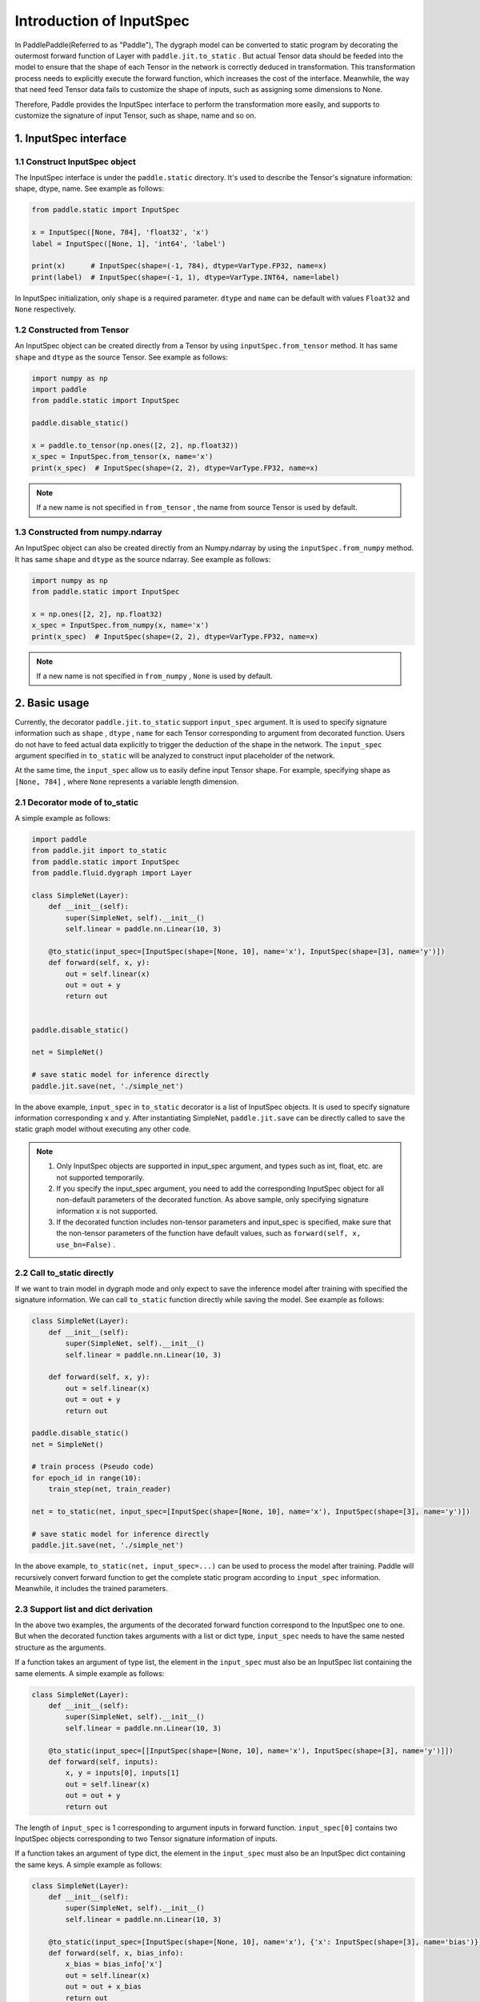 .. _user_guide_dy2sta_input_spec_cn:

Introduction of InputSpec
===========================


In PaddlePaddle(Referred to as "Paddle"), The dygraph model can be converted to static program by decorating the outermost forward function of Layer with ``paddle.jit.to_static`` . But actual Tensor data should be feeded into the model to ensure that the shape of each Tensor in the network is correctly deduced in transformation. This transformation process needs to explicitly execute the forward function, which increases the cost of the interface. Meanwhile, the way that need feed Tensor data fails to customize the shape of inputs, such as assigning some dimensions to None.

Therefore, Paddle provides the InputSpec interface to perform the transformation more easily, and supports to customize the signature of input Tensor, such as shape, name and so on.


1. InputSpec interface
-------------------------

1.1 Construct InputSpec object
^^^^^^^^^^^^^^^^^^^^^^^^^^^^^^

The InputSpec interface is under the ``paddle.static`` directory. It's used to describe the Tensor's signature information: shape, dtype, name. See example as follows:

.. code-block:: python

    from paddle.static import InputSpec

    x = InputSpec([None, 784], 'float32', 'x')
    label = InputSpec([None, 1], 'int64', 'label')

    print(x)      # InputSpec(shape=(-1, 784), dtype=VarType.FP32, name=x)
    print(label)  # InputSpec(shape=(-1, 1), dtype=VarType.INT64, name=label)


In InputSpec initialization, only ``shape`` is a required parameter. ``dtype`` and ``name`` can be default with values ``Float32`` and ``None`` respectively.



1.2 Constructed from Tensor
^^^^^^^^^^^^^^^^^^^^^^^^^^^^^^^^

An InputSpec object can be created directly from a Tensor by using ``inputSpec.from_tensor`` method. It has same ``shape`` and ``dtype`` as the source Tensor. See example as follows:

.. code-block:: python

    import numpy as np
    import paddle
    from paddle.static import InputSpec

    paddle.disable_static()

    x = paddle.to_tensor(np.ones([2, 2], np.float32))
    x_spec = InputSpec.from_tensor(x, name='x')
    print(x_spec)  # InputSpec(shape=(2, 2), dtype=VarType.FP32, name=x)


.. note::
    If a new name is not specified in ``from_tensor`` , the name from source Tensor is used by default.


1.3 Constructed from numpy.ndarray
^^^^^^^^^^^^^^^^^^^^^^^^^^^^^^^^^^^^^^

An InputSpec object can also be created directly from an Numpy.ndarray by using the ``inputSpec.from_numpy`` method. It has same ``shape`` and ``dtype`` as the source ndarray. See example as follows:

.. code-block:: python

    import numpy as np
    from paddle.static import InputSpec

    x = np.ones([2, 2], np.float32)
    x_spec = InputSpec.from_numpy(x, name='x')
    print(x_spec)  # InputSpec(shape=(2, 2), dtype=VarType.FP32, name=x)


.. note::
    If a new name is not specified in ``from_numpy`` , ``None`` is used by default.


2. Basic usage
------------------

Currently, the decorator ``paddle.jit.to_static`` support ``input_spec`` argument. It is used to specify signature information such as ``shape`` , ``dtype`` , ``name`` for each Tensor corresponding to argument from decorated function. Users do not have to feed actual data explicitly to trigger the deduction of the shape in the network. The ``input_spec`` argument specified in ``to_static`` will be analyzed to construct input placeholder of the network.

At the same time, the ``input_spec`` allow us to easily define input Tensor shape. For example, specifying shape as ``[None, 784]`` , where ``None`` represents a variable length dimension.

2.1 Decorator mode of to_static
^^^^^^^^^^^^^^^^^^^^^^^^^^^^^^^^

A simple example as follows:

.. code-block:: python

    import paddle
    from paddle.jit import to_static
    from paddle.static import InputSpec
    from paddle.fluid.dygraph import Layer

    class SimpleNet(Layer):
        def __init__(self):
            super(SimpleNet, self).__init__()
            self.linear = paddle.nn.Linear(10, 3)

        @to_static(input_spec=[InputSpec(shape=[None, 10], name='x'), InputSpec(shape=[3], name='y')])
        def forward(self, x, y):
            out = self.linear(x)
            out = out + y
            return out


    paddle.disable_static()

    net = SimpleNet()

    # save static model for inference directly
    paddle.jit.save(net, './simple_net')


In the above example, ``input_spec`` in  ``to_static`` decorator is a list of InputSpec objects. It is used to specify signature information corresponding x and y. After instantiating SimpleNet, ``paddle.jit.save`` can be directly called to save the static graph model without executing any other code.

.. note::
    1. Only InputSpec objects are supported in input_spec argument, and types such as int, float, etc. are not supported temporarily.
    2. If you specify the input_spec argument, you need to add the corresponding InputSpec object for all non-default parameters of the decorated function. As above sample, only specifying signature information x is not supported.
    3. If the decorated function includes non-tensor parameters and input_spec is specified, make sure that the non-tensor parameters of the function have default values, such as ``forward(self, x, use_bn=False)`` .


2.2 Call to_static directly
^^^^^^^^^^^^^^^^^^^^^^^^^^^

If we want to train model in dygraph mode and only expect to save the inference model after training with specified the signature information. We can call ``to_static`` function directly while saving the model. See example as follows:

.. code-block:: python

    class SimpleNet(Layer):
        def __init__(self):
            super(SimpleNet, self).__init__()
            self.linear = paddle.nn.Linear(10, 3)

        def forward(self, x, y):
            out = self.linear(x)
            out = out + y
            return out

    paddle.disable_static()
    net = SimpleNet()

    # train process (Pseudo code)
    for epoch_id in range(10):
        train_step(net, train_reader)
        
    net = to_static(net, input_spec=[InputSpec(shape=[None, 10], name='x'), InputSpec(shape=[3], name='y')])

    # save static model for inference directly
    paddle.jit.save(net, './simple_net')

In the above example,  ``to_static(net, input_spec=...)`` can be used to process the model after training.  Paddle will recursively convert forward function to get the complete static program according to ``input_spec`` information. Meanwhile, it includes the trained parameters.


2.3 Support list and dict derivation
^^^^^^^^^^^^^^^^^^^^^^^^^^^^^^^^^^^^^^

In the above two examples, the arguments of the decorated forward function correspond to the InputSpec one to one. But when the decorated function takes arguments with a list or dict type, ``input_spec`` needs to have the same nested structure as the arguments.

If a function takes an argument of type list, the element in the ``input_spec`` must also be an InputSpec list containing the same elements. A simple example as follows:

.. code-block:: python

    class SimpleNet(Layer):
        def __init__(self):
            super(SimpleNet, self).__init__()
            self.linear = paddle.nn.Linear(10, 3)

        @to_static(input_spec=[[InputSpec(shape=[None, 10], name='x'), InputSpec(shape=[3], name='y')]])
        def forward(self, inputs):
            x, y = inputs[0], inputs[1]
            out = self.linear(x)
            out = out + y
            return out


The length of ``input_spec`` is 1 corresponding to argument inputs in forward function. ``input_spec[0]`` contains two InputSpec objects corresponding to two Tensor signature information of inputs.

If a function takes an argument of type dict, the element in the ``input_spec`` must also be an InputSpec dict containing the same keys. A simple example as follows:

.. code-block:: python

    class SimpleNet(Layer):
        def __init__(self):
            super(SimpleNet, self).__init__()
            self.linear = paddle.nn.Linear(10, 3)

        @to_static(input_spec=[InputSpec(shape=[None, 10], name='x'), {'x': InputSpec(shape=[3], name='bias')}])
        def forward(self, x, bias_info):
            x_bias = bias_info['x']
            out = self.linear(x)
            out = out + x_bias
            return out


The length of ``input_spec`` is 2 corresponding to arguments x and bias_info in forward function. The last element of ``input_spec``  is a InputSpec dict with same key corresponding to signature information of bias_info.
